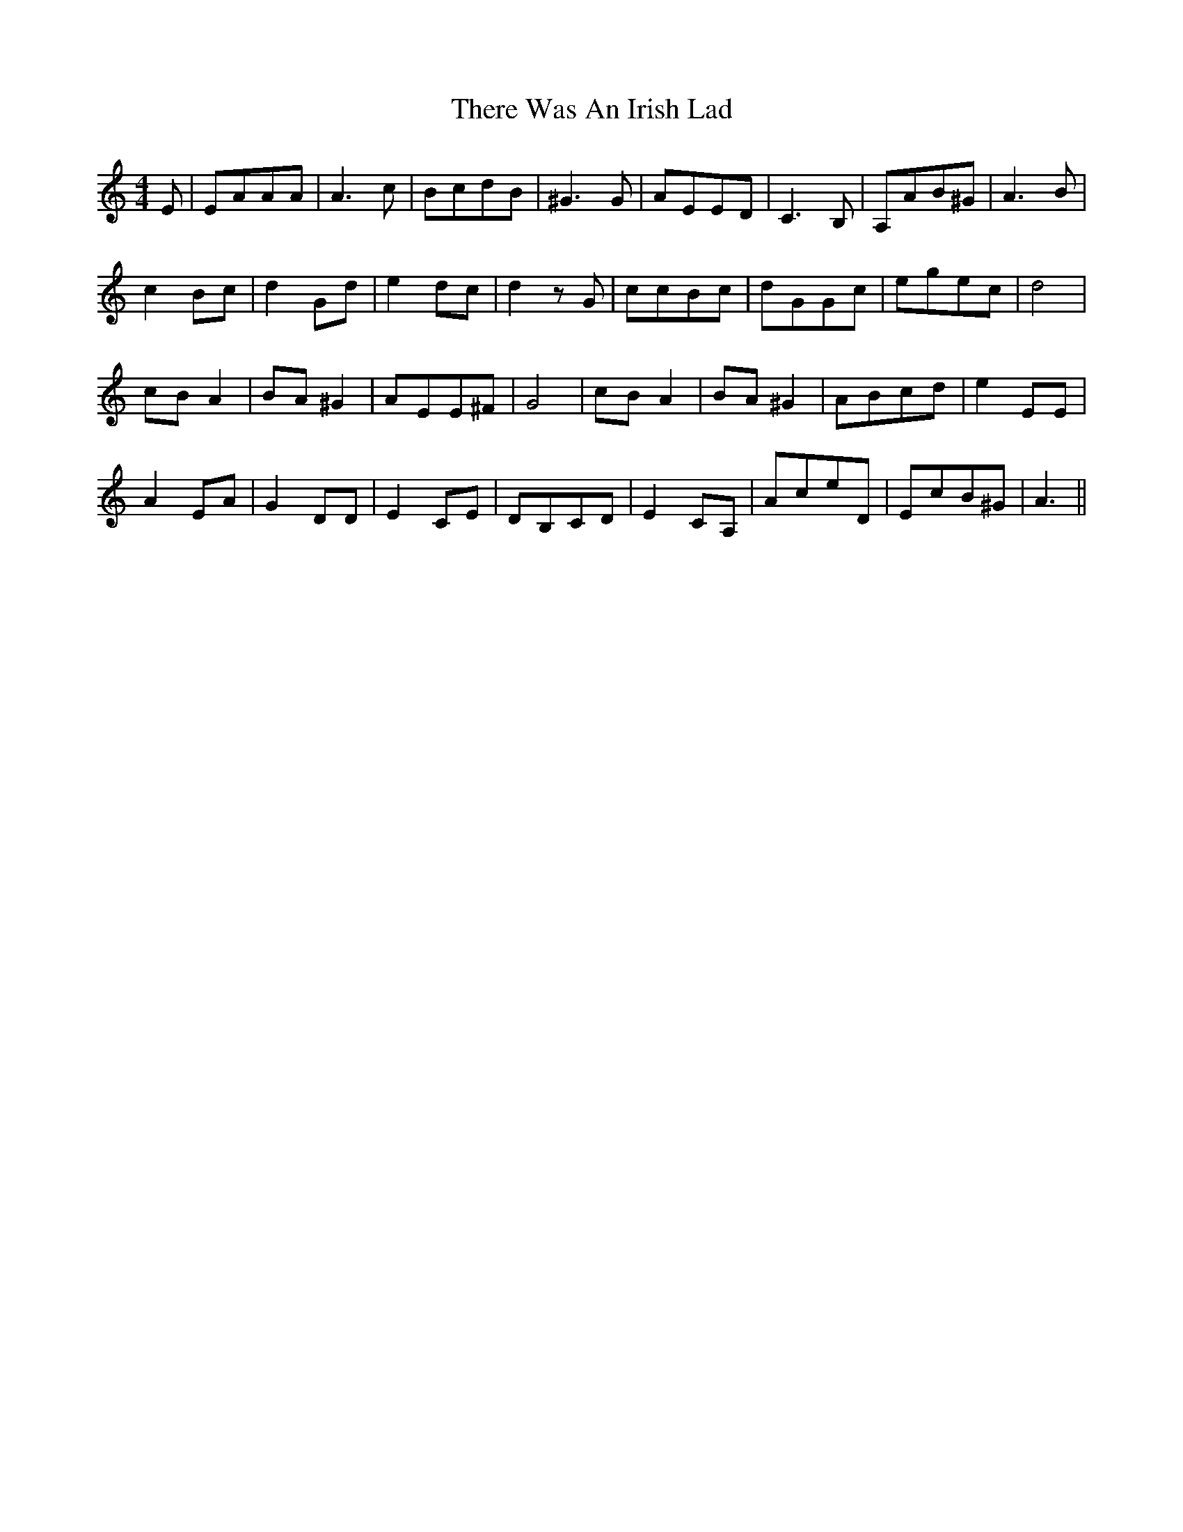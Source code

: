 X: 39812
T: There Was An Irish Lad
R: reel
M: 4/4
K: Aminor
E|EAAA|A3c|BcdB|^G3G|AEED|C3B,|A,AB^G|A3B|
c2Bc|d2Gd|e2dc|d2zG|ccBc|dGGc|egec|d4|
cBA2|BA^G2|AEE^F|G4|cBA2|BA^G2|ABcd|e2EE|
A2EA|G2DD|E2CE|DB,CD|E2CA,|AceD|EcB^G|A3||

